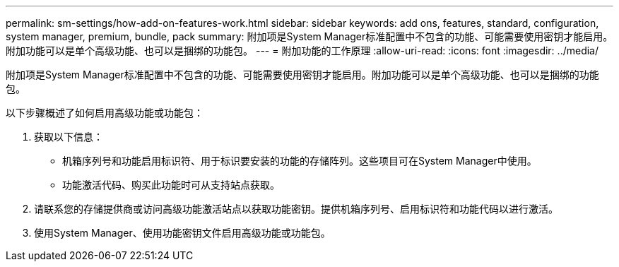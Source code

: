 ---
permalink: sm-settings/how-add-on-features-work.html 
sidebar: sidebar 
keywords: add ons, features, standard, configuration, system manager, premium, bundle, pack 
summary: 附加项是System Manager标准配置中不包含的功能、可能需要使用密钥才能启用。附加功能可以是单个高级功能、也可以是捆绑的功能包。 
---
= 附加功能的工作原理
:allow-uri-read: 
:icons: font
:imagesdir: ../media/


[role="lead"]
附加项是System Manager标准配置中不包含的功能、可能需要使用密钥才能启用。附加功能可以是单个高级功能、也可以是捆绑的功能包。

以下步骤概述了如何启用高级功能或功能包：

. 获取以下信息：
+
** 机箱序列号和功能启用标识符、用于标识要安装的功能的存储阵列。这些项目可在System Manager中使用。
** 功能激活代码、购买此功能时可从支持站点获取。


. 请联系您的存储提供商或访问高级功能激活站点以获取功能密钥。提供机箱序列号、启用标识符和功能代码以进行激活。
. 使用System Manager、使用功能密钥文件启用高级功能或功能包。

